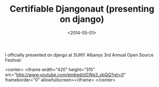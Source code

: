 #+TITLE: Certifiable Djangonaut (presenting on django)
#+DATE: <2014-05-01>
#+TAGS: django, python, open-source

I officially presented on django at SUNY Albanys 3rd Annual Open Source Festival:

<center>
<iframe width="420" height="315" src="http://www.youtube.com/embed/dZiNe3_vbQQ?rel=0" frameborder="0" allowfullscreen></iframe>
</center>
